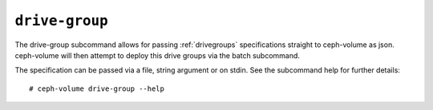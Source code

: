 .. _ceph-volume-drive-group:

``drive-group``
===============
The drive-group subcommand allows for passing :ref:`drivegroups` specifications
straight to ceph-volume as json. ceph-volume will then attempt to deploy this
drive groups via the batch subcommand.

The specification can be passed via a file, string argument or on stdin.
See the subcommand help for further details::

    # ceph-volume drive-group --help
